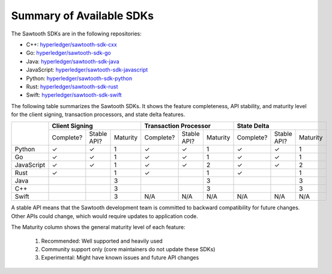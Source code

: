 *************************
Summary of Available SDKs
*************************

The Sawtooth SDKs are in the following repositories:

* C++:
  `hyperledger/sawtooth-sdk-cxx
  <https://github.com/hyperledger/sawtooth-sdk-cxx>`__

* Go:
  `hyperledger/sawtooth-sdk-go
  <https://github.com/hyperledger/sawtooth-sdk-go>`__

* Java:
  `hyperledger/sawtooth-sdk-java
  <https://github.com/hyperledger/sawtooth-sdk-java>`__

* JavaScript:
  `hyperledger/sawtooth-sdk-javascript
  <https://github.com/hyperledger/sawtooth-sdk-javascript>`__

* Python:
  `hyperledger/sawtooth-sdk-python
  <https://github.com/hyperledger/sawtooth-sdk-python>`__

* Rust:
  `hyperledger/sawtooth-sdk-rust
  <https://github.com/hyperledger/sawtooth-sdk-rust>`__

* Swift:
  `hyperledger/sawtooth-sdk-swift
  <https://github.com/hyperledger/sawtooth-sdk-swift>`__

The following table summarizes the Sawtooth SDKs. It shows the feature completeness,
API stability, and maturity level for the client signing, transaction
processors, and state delta features.

+------------+-----------+-------------+----------+-----------+-------------+----------+-----------+-------------+----------+
|            | **Client Signing**                 | **Transaction Processor**          | **State Delta**                    |
+            +-----------+-------------+----------+-----------+-------------+----------+-----------+-------------+----------+
|            | Complete? | Stable API? | Maturity | Complete? | Stable API? | Maturity | Complete? | Stable API? | Maturity |
+------------+-----------+-------------+----------+-----------+-------------+----------+-----------+-------------+----------+
| Python     | |yes|     | |yes|       |   1      | |yes|     | |yes|       |   1      | |yes|     | |yes|       |  1       |
+------------+-----------+-------------+----------+-----------+-------------+----------+-----------+-------------+----------+
| Go         | |yes|     | |yes|       |   1      | |yes|     | |yes|       |   1      | |yes|     | |yes|       |  1       |
+------------+-----------+-------------+----------+-----------+-------------+----------+-----------+-------------+----------+
| JavaScript | |yes|     | |yes|       |   1      | |yes|     | |yes|       |   2      | |yes|     | |yes|       |  2       |
+------------+-----------+-------------+----------+-----------+-------------+----------+-----------+-------------+----------+
| Rust       | |yes|     |             |   1      | |yes|     |             |   1      | |yes|     |             |  1       |
+------------+-----------+-------------+----------+-----------+-------------+----------+-----------+-------------+----------+
| Java       |           |             |   3      |           |             |   3      |           |             |  3       |
+------------+-----------+-------------+----------+-----------+-------------+----------+-----------+-------------+----------+
| C++        |           |             |   3      |           |             |   3      |           |             |  3       |
+------------+-----------+-------------+----------+-----------+-------------+----------+-----------+-------------+----------+
| Swift      |           |             |   3      | N/A       | N/A         |  N/A     | N/A       | N/A         | N/A      |
+------------+-----------+-------------+----------+-----------+-------------+----------+-----------+-------------+----------+

A stable API means that the Sawtooth development team is committed to backward
compatibility for future changes. Other APIs could change, which would
require updates to application code.

The Maturity column shows the general maturity level of each feature:

  1.  Recommended: Well supported and heavily used
  2.  Community support only (core maintainers do not update these SDKs)
  3.  Experimental: Might have known issues and future API changes


.. |yes| unicode:: U+2713 .. checkmark

.. Licensed under Creative Commons Attribution 4.0 International License
.. https://creativecommons.org/licenses/by/4.0/
